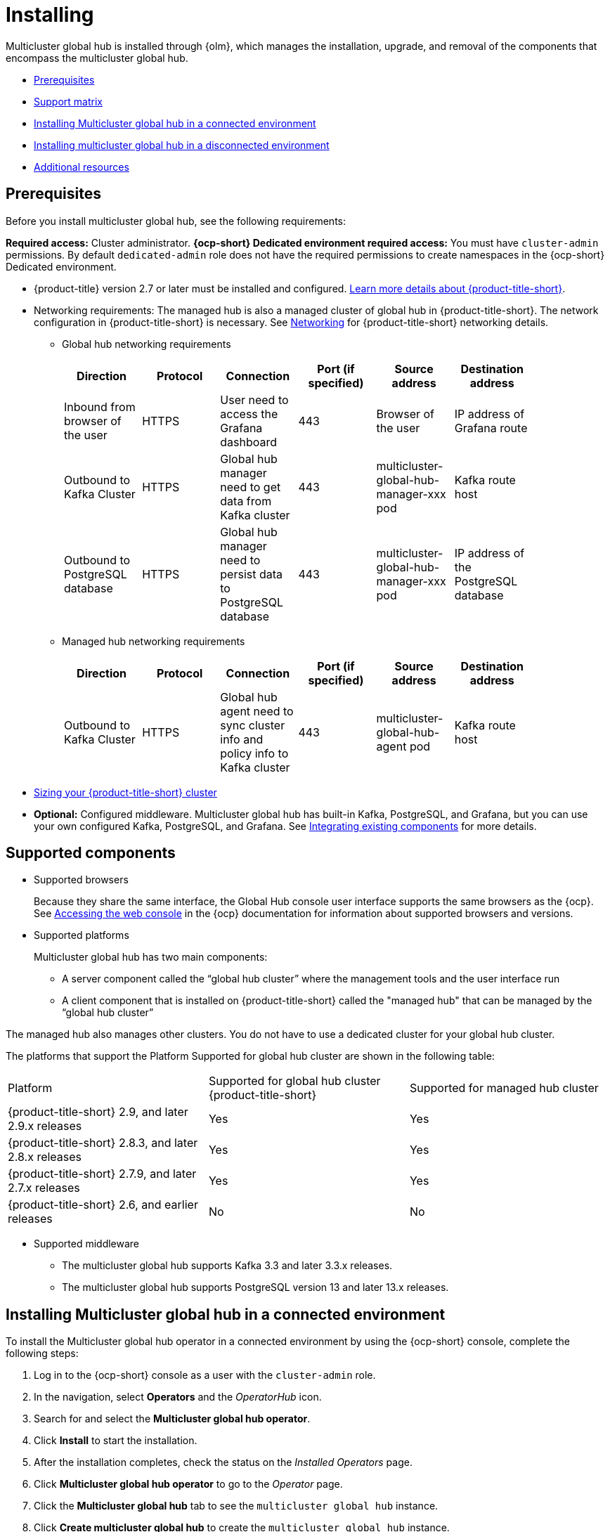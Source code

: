 [#global-hub-install]
= Installing

Multicluster global hub is installed through {olm}, which manages the installation, upgrade, and removal of the components that encompass the multicluster global hub. 

* <<global-hub-install-prerequisites,Prerequisites>>
* <<global-hub-install-support-matrix,Support matrix>>
* <<global-hub-installing-connected,Installing Multicluster global hub in a connected environment>>
* <<global-hub-installing-disconnected,Installing multicluster global hub in a disconnected environment>>
* <<additional-resource-custom-global-hub-install,Additional resources>>

[#global-hub-install-prerequisites]
== Prerequisites

Before you install multicluster global hub, see the following requirements:

*Required access:* Cluster administrator. *{ocp-short} Dedicated environment required access:* You must have `cluster-admin` permissions. By default `dedicated-admin` role does not have the required permissions to create namespaces in the {ocp-short} Dedicated environment. 

* {product-title} version 2.7 or later must be installed and configured. link:https://access.redhat.com/documentation/en-us/red_hat_advanced_cluster_management_for_kubernetes/2.9[Learn more details about {product-title-short}].

* Networking requirements: The managed hub is also a managed cluster of global hub in {product-title-short}. The network configuration in {product-title-short} is necessary. See link:https://access.redhat.com/documentation/en-us/red_hat_advanced_cluster_management_for_kubernetes/2.9/html/networking/networking[Networking] for {product-title-short} networking details.

** Global hub networking requirements
+
|===
    | Direction | Protocol | Connection | Port (if specified) | Source address |	Destination address |
    
    | Inbound from browser of the user | HTTPS | User need to access the Grafana dashboard | 443 | Browser of the user | IP address of Grafana route |
    | Outbound to Kafka Cluster | HTTPS | Global hub manager need to get data from Kafka cluster | 443 | multicluster-global-hub-manager-xxx pod | Kafka route host |
    | Outbound to PostgreSQL database | HTTPS | Global hub manager need to persist data to PostgreSQL database | 443 | multicluster-global-hub-manager-xxx pod | IP address of the PostgreSQL database |
|===

** Managed hub networking requirements
+
|===
    | Direction | Protocol | Connection | Port (if specified) | Source address |	Destination address |
    
    | Outbound to Kafka Cluster | HTTPS | Global hub agent need to sync cluster info and policy info to Kafka cluster | 443 | multicluster-global-hub-agent pod | Kafka route host |
|===

* link:https://access.redhat.com/documentation/en-us/red_hat_advanced_cluster_management_for_kubernetes/2.9/html/install/installing#sizing-your-cluster[Sizing your {product-title-short} cluster]

* *Optional:* Configured middleware. Multicluster global hub has built-in Kafka, PostgreSQL, and Grafana, but you can use your own configured Kafka, PostgreSQL, and Grafana. See xref:../global_hub/global_hub_existing_components.adoc#global-hub-integrating-existing-components[Integrating existing components] for more details.

[#global-hub-install-support-matrix]
== Supported components

* Supported browsers
+
Because they share the same interface, the Global Hub console user interface supports the same browsers as the {ocp}. See link:https://access.redhat.com/documentation/en-us/openshift_container_platform/4.14/html-single/web_console/index#web-console[Accessing the web console] in the {ocp} documentation for information about supported browsers and versions.

* Supported platforms
+
Multicluster global hub has two main components:

** A server component called the “global hub cluster” where the management tools and the user interface run
** A client component that is installed on {product-title-short} called the "managed hub" that can be managed by the “global hub cluster”

The managed hub also manages other clusters.
You do not have to use a dedicated cluster for your global hub cluster.

The platforms that support the Platform	Supported for global hub cluster are shown in the following table:

|===
|Platform | Supported for global hub cluster
{product-title-short} | Supported for managed hub cluster

|{product-title-short} 2.9, and later 2.9.x releases | Yes |	Yes
|{product-title-short} 2.8.3, and later 2.8.x releases |	Yes |	Yes
|{product-title-short} 2.7.9, and later 2.7.x releases |	Yes |	Yes
|{product-title-short} 2.6, and earlier releases |	No |	No
|=== 


* Supported middleware

** The multicluster global hub supports Kafka 3.3 and later 3.3.x releases. 

** The multicluster global hub
supports PostgreSQL version 13 and later 13.x releases. 

[#global-hub-installing-connected]
== Installing Multicluster global hub in a connected environment

To install the Multicluster global hub operator in a connected environment by using the {ocp-short} console, complete the following steps:

. Log in to the {ocp-short} console as a user with the `cluster-admin` role.

. In the navigation, select *Operators* and the _OperatorHub_ icon.

. Search for and select the *Multicluster global hub operator*.

. Click *Install* to start the installation.

. After the installation completes, check the status on the _Installed Operators_ page.

. Click *Multicluster global hub operator* to go to the _Operator_ page.

. Click the *Multicluster global hub* tab to see the `multicluster global hub` instance.

. Click *Create multicluster global hub* to create the `multicluster global hub` instance.

. Enter the required information and click *Create* to create the `multicluster global hub` instance.

*Notes:* 

- The multicluster global hub is only available for the x86 platform.
- The policy and application are disabled in {product-title-short} after the multicluster global hub is installed.
    
[#global-hub-installing-disconnected]
== Installing multicluster global hub in a disconnected environment

If a network connection is not available, you can deploy the multicluster global hub operator in a disconnected environment.

[#global-hub-installing-disconnected-prereq]
=== Additional prereqisites for installing in a disconnected environment

You must meet the following requirements before you install multicluster global hub in a disconnected environment:

- An image registry and a bastion host that have access to both the Internet and to your mirror registry

- Operator Lifecycle Manager link:https://docs.openshift.com/container-platform/4.11/operators/understanding/olm/olm-understanding-olm.html[{olm}] installed on your cluster

- The link:https://access.redhat.com/documentation/en-us/openshift_container_platform/4.13/html/cli_tools/openshift-cli-oc#cli-getting-started[oc], link:https://docs.openshift.com/container-platform/4.13/cli_reference/opm/cli-opm-install.html[opm], and link:https://docs.openshift.com/container-platform/4.13/installing/disconnected_install/installing-mirroring-disconnected.html#installation-oc-mirror-installing-plugin_installing-mirroring-disconnected[oc-mirror] plugins

[#global-hub-installing-disconnected-mirror]
==== Configure a mirror registry

You must use a local mirror image registry when installing multicluster global hub in a disconnected environment. The image registry ensures that your clusters only use container images that satisfy your organizational controls on external content. 

Because you have already installed {ocp-short} in your disconnected environment, you already set up a mirror registry during the {ocp-short} cluster installation.

You can complete the following procedures to provision the mirror registry for the global hub:

- link:https://access.redhat.com/documentation/en-us/openshift_container_platform/4.12/html/installing/disconnected-installation-mirroring#creating-mirror-registry[Create a mirror registry]

- link:https://access.redhat.com/documentation/en-us/openshift_container_platform/4.12/html/installing/disconnected-installation-mirroring#installing-mirroring-installation-images[Mirroring images for a disconnected installation]

[#global-hub-packages-in-catalog]
==== Create operator packages in your catalog

. Include the required operator packages in your mirror catalog. 
+
Red Hat provides the multicluster global hub and AMQ Streams operators in the Red Hat operator catalog, which are delivered by the `registry.redhat.io/redhat/redhat-operator-index` index image. When you prepare your mirror of this catalog index image, you can choose to either mirror the entire catalog as provided by Red Hat or mirror a subset that contains only the operator packages that you want to use.
+
If you are creating a full mirror catalog, all of the packages required to install multicluster global hub and AMQ Streams are included. If you are creating a partial or filtered mirrored catalog, you need to include the following package names in your list:

  ** `multicluster-global-hub-operator-rh` 
  ** `amq-streams`

. Mirror the catalog images to the registry with one of the following procedures.

** Create the mirrored catalog or registry by using the `oc-mirror` plug-in
+
. Generate the `imageset-config.yaml`
+
[source,yaml]
----
kind: ImageSetConfiguration
apiVersion: mirror.openshift.io/v1alpha2
storageConfig:
  registry:
      imageURL: myregistry.example.com:5000/mirror/oc-mirror-metadata
mirror:
  platform:
    channels:
    - name: stable-4.12
      type: ocp
  operators:
  - catalog: registry.redhat.io/redhat/redhat-operator-index:v4.12
    packages:
    - name: multicluster-global-hub-operator-rh
    - name: amq-streams
  additionalImages: []
  helm: {}
----

. Mirror the imageset directly to the target mirror registry by running the following command: `oc mirror --config=./imageset-config.yaml docker://myregistry.example.com:5000`
  
. Mirror the imageset in a fully disconnected environment. See link:https://access.redhat.com/documentation/en-us/openshift_container_platform/4.12/html/installing/disconnected-installation-mirroring#doc-wrapper[Disconnected installation mirroring] for more details.

** Create the mirrored catalog or registry by using the OPM utility
+
. Build and push the multicluster global hub index image
+
[source,shell]
----
$ mkdir multicluster-global-hub-mirror 

$ opm render registry.redhat.io/redhat/redhat-operator-index:v4.12 | jq 'select(.package=="multicluster-global-hub-operator-rh" or .name=="multicluster-global-hub-operator-rh" or .package=="amq-streams" or .name=="amq-streams")' > multicluster-global-hub-mirror/index.json

$ opm generate dockerfile multicluster-global-hub-mirror

$ docker build -f multicluster-global-hub-mirror.Dockerfile -t myregistry.example.com:5000/mirror/multicluster-global-hub-operator-index:v4.12 .

$ docker push myregistry.example.com:5000/mirror/multicluster-global-hub-operator-index:v4.12
----

. Mirror the catalog images:
+
[source,shell]
----
oc adm catalog mirror myregistry.example.com:5000/mirror/multicluster-global-hub-operator-index:v4.12 your-local-private-registry --manifests-only=true --to-manifests=multicluster-globalhub-manifest --index-filter-by-os=linux/amd64
----

. Push the images:
+
[source,shell]
----
oc image mirror -f multicluster-globalhub-manifest/mapping.txt -a <imagepullsecret> --filter-by-os=.* --keep-manifest-list --continue-on-error=true --skip-multiple-scopes
----

* Configure the mirror registry
+
You have populated a local mirror registry with the previous packages that are required for installing multicluster global hub. Complete the steps that are described in link:https://access.redhat.com/documentation/en-us/openshift_container_platform/4.13/html-single/operators/index#olm-restricted-networks[Using Operator Lifecycle Manager on restricted networks] to make your mirror registry and catalog available on your disconnected cluster, which includes the following steps:
+
** link:https://access.redhat.com/documentation/en-us/openshift_container_platform/4.13/html-single/operators/index#olm-restricted-networks-operatorhub_olm-restricted-networks[Disabling the default OperatorHub sources]

** link:https://access.redhat.com/documentation/en-us/openshift_container_platform/4.13/html-single/operators/index#olm-mirror-catalog_olm-restricted-networks[Mirroring the Operator catalog]

** link:https://access.redhat.com/documentation/en-us/openshift_container_platform/4.13/html-single/operators/index#olm-creating-catalog-from-index_olm-restricted-networks[Adding a catalog source for your mirrored catalog]

** Find the catalog source name
+
As described in the previous procedures, you need to add a `CatalogSource` to your disconnected cluster. **Important:** Note the value of the `metadata.name` field, which you will need later.
+
Add the `CatalogSource` into the `openshift-marketplace` namespace by using a YAML file that is similar to the following example:
+
[source,yaml]
----
apiVersion: operators.coreos.com/v1alpha1
kind: CatalogSource
metadata:
  name: my-mirror-catalog-source
  namespace: openshift-marketplace
spec:
  image: myregistry.example.com:5000/mirror/my-operator-index:v4.12
  sourceType: grpc
  secrets:
  - <global-hub-secret>
----

** Verify that the required packages are available
+
OLM polls catalog sources for available packages on a regular timed interval. After OLM polls the catalog source for your mirrored catalog, you can verify that the required packages are available from on your disconnected cluster by querying the available `PackageManifest` resources.
+
Run the command `oc -n openshift-marketplace get packagemanifests` directed at your disconnected cluster.
+
The list that is displayed should include entries showing that the following packages are supplied by the catalog source for your mirror catalog:
+
*** `multicluster-global-hub-operator-rh`
*** `amq-streams`





[#global-hub-installing-disconnected-image-registry]
==== Configure the image registry

You can configure the image registry by using an `ImageContentSourcePolicy` on your disconnected cluster to redirect image references to your mirror registry. This enables you to have your cluster obtain container images for the global hub operator on your mirror registry, rather than from the Internet-hosted registries. 

*Note:* The `ImageContentSourcePolicy` can only support the image mirror with image digest.

If you mirrored your catalog using the `oc adm catalog mirror` command, the needed image content source policy configuration is in the `imageContentSourcePolicy.yaml` file inside of the `manifests-*` directory that is created by that command.

If you used the `oc-mirror` plug-in to mirror your catalog instead, the `imageContentSourcePolicy.yaml` file is within the `oc-mirror-workspace/results-*` directory that is created by the oc-mirror plug-in.

In either case, you can apply the policies to your disconnected command using an `oc apply` or `oc replace` command such as `oc replace -f ./<path>/imageContentSourcePolicy.yaml`

The required image content source policy statements can vary based on how you created your mirror registry, but are similar to this example:

[source,yaml]
----
apiVersion: operator.openshift.io/v1alpha1
kind: ImageContentSourcePolicy
metadata:
  labels:
    operators.openshift.org/catalog: "true"
  name: global-hub-operator-icsp
spec:
  repositoryDigestMirrors:
  - mirrors:
    - myregistry.example.com:5000/multicluster-globalhub
    source: registry.redhat.io/multicluster-globalhub
  - mirrors:
    - myregistry.example.com:5000/openshift4
    source: registry.redhat.io/openshift4
  - mirrors:
    - myregistry.example.com:5000/redhat
    source: registry.redhat.io/redhat
----

You can configure different image registries for different managed hubs with the `ManagedClusterImageRegistry`. See link:https://access.redhat.com/documentation/en-us/red_hat_advanced_cluster_management_for_kubernetes/2.8/html-single/clusters/index#import-cluster-managedclusterimageregistry[Importing a cluster that has a ManagedClusterImageRegistry] to use the `ManagedClusterImageRegistry` API to replace the agent image.

By completing the previous step, a label and an annotation are added to the selected `ManagedCluster`. This means that the agent image in the cluster is replaced with the mirror image.

* Label: `open-cluster-management.io/image-registry=<namespace.managedclusterimageregistry-name>`
* Annotation: `open-cluster-management.io/image-registries: <image-registry-info>`

[#global-hub-installing-disconnected-pull-secret]
==== Configure the image pull secret

If the Operator or Operand images that are referenced by a subscribed Operator require access to a private registry, you can either link:https://access.redhat.com/documentation/en-us/openshift_container_platform/4.12/html-single/operators/index#olm-creating-catalog-from-index_olm-managing-custom-catalogs[provide access to all namespaces in the cluster, or to individual target tenant namespaces]. 

[#global-hub-installing-disconnected-pull-secret-generic]
===== Configure the global hub image pull secret in an {ocp-short} cluster

*Note:* Applying the image pull secret on a pre-existing cluster causes a rolling restart of all of the nodes.

. Export the user name from the pull secret:
+
----
export USER=<the-registry-user>
----

. Export the password from the pull secret:
+
----
export PASSWORD=<the-registry-password>
----

. Copy the pull secret:
+
----
oc get secret/pull-secret -n openshift-config --template='{{index .data ".dockerconfigjson" | base64decode}}' > pull_secret.yaml
----

. Log in using the pull secret:
+
----
oc registry login --registry=${REGISTRY} --auth-basic="$USER:$PASSWORD" --to=pull_secret.yaml
----

. Specify the global hub image pull secret:
+
----
oc set data secret/pull-secret -n openshift-config --from-file=.dockerconfigjson=pull_secret.yaml
----

. Remove the old pull secret:
+
----
rm pull_secret.yaml
----

[#global-hub-installing-disconnected-pull-secret-individual-namespace]
===== Configure the global hub image pull secret to an individual namespace

. Create the secret in the tenant namespace by running the following command:
+
----
oc create secret generic <secret_name> -n <tenant_namespace> \
--from-file=.dockerconfigjson=<path/to/registry/credentials> \
--type=kubernetes.io/dockerconfigjson
----

. Link the secret to the service account for your operator or operand:
+
----
oc secrets link <operator_sa> -n <tenant_namespace> <secret_name> --for=pull
----

[#global-hub-installing-disconnected-installing-operator]
=== Installing the the Global Hub Operator

You can install and subscribe an Operator from OperatorHub using the {ocp} web console. See link:https://access.redhat.com/documentation/en-us/openshift_container_platform/4.12/html/operators/administrator-tasks#olm-adding-operators-to-a-cluster[Adding Operators to a cluster] for the procedure.

You can view the status of the installation of the Operator by running the following command: 

----
oc get pods -n multicluster-global-hub
----

[#additional-resource-custom-global-hub-install]
== Additional resources

- For more information about mirroring an Operator catalog, see link:https://access.redhat.com/documentation/en-us/openshift_container_platform/4.12/html-single/operators/index#olm-mirror-catalog_olm-restricted-networks[Mirroring an Operator catalog].

- For more information about accessing images from private registries, see link:https://access.redhat.com/documentation/en-us/openshift_container_platform/4.12/html-single/operators/index#olm-accessing-images-private-registries_olm-managing-custom-catalogs[Accessing images for Operators from private registries].

- For more information about adding a catalog source, see link:https://access.redhat.com/documentation/en-us/openshift_container_platform/4.12/html-single/operators/index#olm-creating-catalog-from-index_olm-restricted-networks[Adding a catalog source to a cluster].

- For more information about installing the Open Cluster Management project, see link:https://github.com/stolostron/deploy[Deploy].

- For more information about installing {product-title-short} in a disconnected environment, see link:https://access.redhat.com/documentation/en-us/red_hat_advanced_cluster_management_for_kubernetes/2.9/html/install/installing#install-on-disconnected-networks[Install in disconnected network environments].

- For more information about mirroring images, see link:https://docs.openshift.com/container-platform/4.12/installing/disconnected_install/installing-mirroring-installation-images.html#installing-mirroring-installation-images[Mirroring images for a disconnected installation].

- For more information about the Operator SDK Intregration with OLM, see link:https://sdk.operatorframework.io/docs/olm-integration/[Operator SDK Integration with Operator Lifecycle Manager].

- For more information about the `ManagedClusterImageRegistry` custom resource definition, see link:https://github.com/stolostron/multicloud-operators-foundation/blob/main/docs/imageregistry/imageregistry.md[ManagedClusterImageRegistry CRD].
